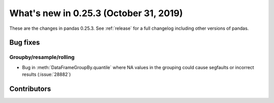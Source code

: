 .. _whatsnew_0253:

What's new in 0.25.3 (October 31, 2019)
---------------------------------------

These are the changes in pandas 0.25.3. See :ref:`release` for a full changelog
including other versions of pandas.

.. _whatsnew_0253.bug_fixes:

Bug fixes
~~~~~~~~~

Groupby/resample/rolling
^^^^^^^^^^^^^^^^^^^^^^^^

- Bug in :meth:`DataFrameGroupBy.quantile` where NA values in the grouping could cause segfaults or incorrect results (:issue:`28882`)

Contributors
~~~~~~~~~~~~

.. contributors:: v0.25.2..v0.25.3
